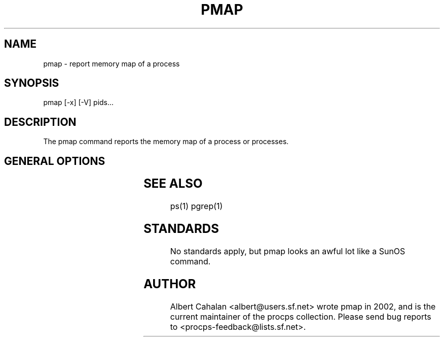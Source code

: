 '\" t
.\" (The preceding line is a note to broken versions of man to tell
.\" them to pre-process this man page with tbl)
.\" Man page for pmap.
.\" Licensed under version 2 of the GNU General Public License.
.\" Written by Albert Cahalan.
.\"
.TH PMAP 1 "October 26, 2002" "Linux" "Linux User's Manual"
.SH NAME
pmap \- report memory map of a process

.SH SYNOPSIS
.nf
pmap [-x] [-V] pids...
.fi

.SH DESCRIPTION
The pmap command reports the memory map of a process or processes.

.SH "GENERAL OPTIONS"
.TS
l l l.
-x	extended	Show the extended format.
-V	show version	Displays version of program.
.TE

.SH "SEE ALSO"
ps(1) pgrep(1)

.SH STANDARDS
No standards apply, but pmap looks an awful lot like a SunOS command.

.SH AUTHOR
Albert Cahalan <albert@users.sf.net> wrote pmap in 2002, and is the current
maintainer of the procps collection. Please send bug reports
to <procps-feedback@lists.sf.net>.
